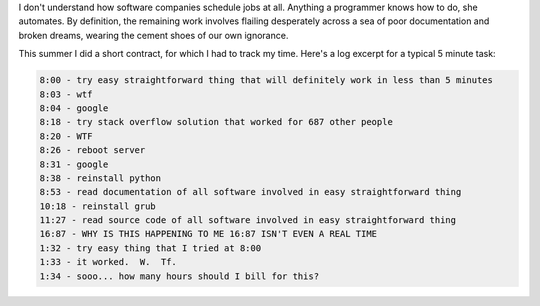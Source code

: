 .. title: Real Time
.. slug: real-time
.. date: 2014-11-16 02:05:37 UTC
.. tags: 
.. link: 
.. description: 
.. type: text

I don't understand how software companies schedule jobs at all.  Anything a programmer knows how to do, she automates.  By definition, the remaining work involves flailing desperately across a sea of poor documentation and broken dreams, wearing the cement shoes of our own ignorance.

This summer I did a short contract, for which I had to track my time.  Here's a log excerpt for a typical 5 minute task: 

.. code::

  8:00 - try easy straightforward thing that will definitely work in less than 5 minutes
  8:03 - wtf
  8:04 - google
  8:18 - try stack overflow solution that worked for 687 other people
  8:20 - WTF
  8:26 - reboot server
  8:31 - google
  8:38 - reinstall python
  8:53 - read documentation of all software involved in easy straightforward thing
  10:18 - reinstall grub
  11:27 - read source code of all software involved in easy straightforward thing
  16:87 - WHY IS THIS HAPPENING TO ME 16:87 ISN'T EVEN A REAL TIME
  1:32 - try easy thing that I tried at 8:00
  1:33 - it worked.  W.  Tf.
  1:34 - sooo... how many hours should I bill for this? 
